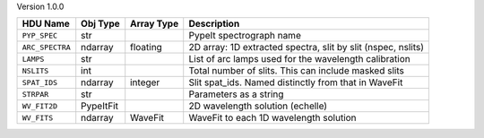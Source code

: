 
Version 1.0.0

===============  =========  ==========  ============================================================
HDU Name         Obj Type   Array Type  Description                                                 
===============  =========  ==========  ============================================================
``PYP_SPEC``     str                    PypeIt spectrograph name                                    
``ARC_SPECTRA``  ndarray    floating    2D array: 1D extracted spectra, slit by slit (nspec, nslits)
``LAMPS``        str                    List of arc lamps used for the wavelength calibration       
``NSLITS``       int                    Total number of slits.  This can include masked slits       
``SPAT_IDS``     ndarray    integer     Slit spat_ids. Named distinctly from that in WaveFit        
``STRPAR``       str                    Parameters as a string                                      
``WV_FIT2D``     PypeItFit              2D wavelength solution (echelle)                            
``WV_FITS``      ndarray    WaveFit     WaveFit to each 1D wavelength solution                      
===============  =========  ==========  ============================================================
